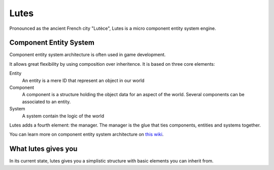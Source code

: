 Lutes
=====

Pronounced as the ancient French city "Lutèce", Lutes is a micro component
entity system engine.

Component Entity System
-----------------------

Component entity system architecture  is often used in game development.

It allows great flexibility by using composition over inheritence. It is based on three core elements:

Entity
    An entity is a mere ID that represent an object in our world
Component
    A component is a structure holding the object data for an aspect of the world.
    Several components can be associated to an entity.
System
    A system contain the logic of the world

Lutes adds a fourth element: the manager. The manager is the glue that ties components, entities and systems together.

You can learn more on component entity system architecture on `this wiki <http://entity-systems.wikidot.com/>`_.

What lutes gives you
--------------------

In its current state, lutes gives you a simplistic structure with basic elements you can inherit from.
